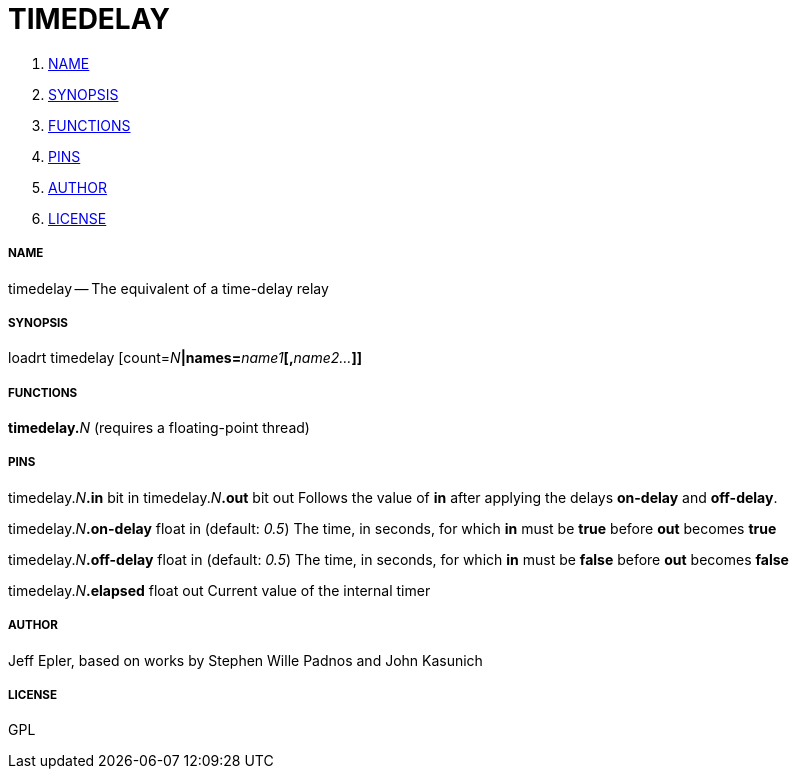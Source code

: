 TIMEDELAY
=========

. <<name,NAME>>
. <<synopsis,SYNOPSIS>>
. <<functions,FUNCTIONS>>
. <<pins,PINS>>
. <<author,AUTHOR>>
. <<license,LICENSE>>




===== [[name]]NAME

timedelay -- The equivalent of a time-delay relay


===== [[synopsis]]SYNOPSIS
loadrt timedelay [count=__N__**|names=**__name1__**[,**__name2...__**]]
**

===== [[functions]]FUNCTIONS

**timedelay.**__N__ (requires a floating-point thread)



===== [[pins]]PINS

timedelay.__N__**.in** bit in 
timedelay.__N__**.out** bit out 
Follows the value of **in** after applying the delays
**on-delay** and **off-delay**.

timedelay.__N__**.on-delay** float in (default: __0.5__)
The time, in seconds, for which **in** must be
**true** before **out** becomes **true**

timedelay.__N__**.off-delay** float in (default: __0.5__)
The time, in seconds, for which **in** must be
**false** before **out** becomes **false**

timedelay.__N__**.elapsed** float out 
Current value of the internal timer


===== [[author]]AUTHOR

Jeff Epler, based on works by Stephen Wille Padnos and John Kasunich


===== [[license]]LICENSE

GPL
